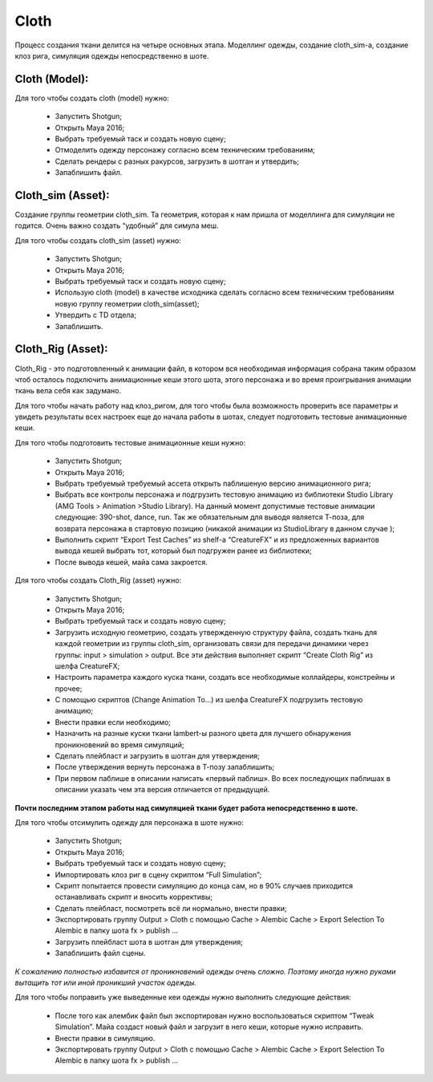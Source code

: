 .. _cfx-cloth-lable:

~~~~~~~
Cloth
~~~~~~~

Процесс создания ткани делится на четыре основных этапа. Моделлинг одежды, создание cloth_sim-a, создание клоз рига, симуляция одежды непосредственно в шоте.

Cloth (Model):
____________________

Для того чтобы создать cloth (model) нужно:

	* Запустить Shotgun;

	* Открыть Maya 2016;

	* Выбрать требуемый таск и создать новую сцену;

	* Отмоделить одежду персонажу согласно всем техническим требованиям;
	
	* Сделать рендеры с разных ракурсов, загрузить в шотган и утвердить;
	
	* Запаблишить файл.


Cloth_sim (Asset):
________________________

Создание группы геометрии cloth_sim. Та геометрия, которая к нам пришла от моделлинга для симуляции не годится. Очень важно создать “удобный” для симула меш. 

Для того чтобы создать cloth_sim (asset) нужно:

	* Запустить Shotgun;

	* Открыть Maya 2016;

	* Выбрать требуемый таск и создать новую сцену;

	* Использую cloth (model) в качестве исходника сделать согласно всем техническим требованиям новую группу геометрии cloth_sim(asset);

	* Утвердить с TD отдела;

	* Запаблишить.


Cloth_Rig (Asset):
____________________

Cloth_Rig - это подготовленный к анимации файл, в котором вся необходимая информация собрана таким образом чтоб осталось подключить анимационные кеши этого шота, этого персонажа и во время проигрывания анимации ткань вела себя как задумано.

Для того чтобы начать работу над клоз_ригом, для того чтобы была возможность проверить все параметры и увидеть результаты всех настроек еще до начала работы в шотах, следует подготовить тестовые анимационные кеши.

Для того чтобы подготовить тестовые анимационные кеши нужно:

	* Запустить Shotgun;

	* Открыть Maya 2016;

	* Выбрать требуемый требуемый ассета открыть паблишеную версию анимационного рига;

	* Выбрать все контролы персонажа и подгрузить тестовую анимацию из библиотеки Studio Library (AMG Tools > Animation >Studio Library). На данный момент допустимые тестовые анимации следующие: 390-shot, dance, run. Так же обязательным для выводя является Т-поза, для возврата персонажа в стартовую позицию (никакой анимации из StudioLibrary в данном случае );

	* Выполнить скрипт “Export Test Caches”  из shelf-a “CreatureFX” и из предложенных вариантов вывода кешей выбрать тот, который был подгружен ранее из библиотеки;

	* После вывода кешей, майа сама закроется.

Для того чтобы создать Cloth_Rig (asset) нужно:

	* Запустить Shotgun;

	* Открыть Maya 2016;
	
	* Выбрать требуемый таск и создать новую сцену;

	* Загрузить исходную геометрию, создать утвержденную структуру файла, создать ткань для каждой геометрии из группы cloth_sim, организовать связи для передачи динамики через группы: input > simulation > output. Все эти действия выполняет скрипт “Create Cloth Rig” из шелфа CreatureFX;

	* Настроить параметра каждого куска ткани, создать все необходимые коллайдеры, констрейны и прочее;

	* С помощью скриптов  (Change Animation To...) из шелфа CreatureFX подгрузить тестовую анимацию;

	* Внести правки если необходимо;

	* Назначить на разные куски ткани lambert-ы разного цвета для лучшего обнаружения проникновений во время симуляций;

	* Сделать плейбласт и загрузить в шотган для утверждения;

	* После утверждения вернуть персонажа в Т-позу запаблишить;

	* При первом паблише в описании написать «первый паблиш». Во всех последующих паблишах в описании указать чем эта версия отличается от предыдущей.


**Почти последним этапом работы над симуляцией ткани будет работа непосредственно в шоте.**

Для того чтобы отсимулить одежду для персонажа в шоте нужно:

	* Запустить Shotgun;

	* Открыть Maya 2016;

	* Выбрать требуемый таск и создать новую сцену;

	* Импортировать клоз риг в сцену скриптом “Full Simulation”;

	* Скрипт попытается провести симуляцию до конца сам, но в 90% случаев приходится останавливать скрипт и вносить коррективы;

	* Сделать плейбласт, посмотреть всё ли нормально, внести правки;

	* Экспортировать группу Output > Cloth с помощью Cache > Alembic Cache > Export Selection To Alembic в папку шота fx > publish ...

	* Загрузить плейбласт шота в шотган для утверждения;

	* Запаблишить файл сцены.


*К сожалению полностью избавится от проникновений одежды очень сложно. Поэтому иногда нужно руками вытащить тот или иной проникший участок одежды.*

Для того чтобы поправить уже выведенные кеи одежды нужно выполнить следующие действия:

	* После того как алембик файл был экспортирован нужно воспользоваться скриптом “Tweak Simulation”. Майа создаст новый файл и загрузит в него кеши, которые нужно исправить.

	* Внести правки в симуляцию.

	* Экспортировать группу Output > Cloth с помощью Cache > Alembic Cache > Export Selection To Alembic в папку шота fx > publish …
